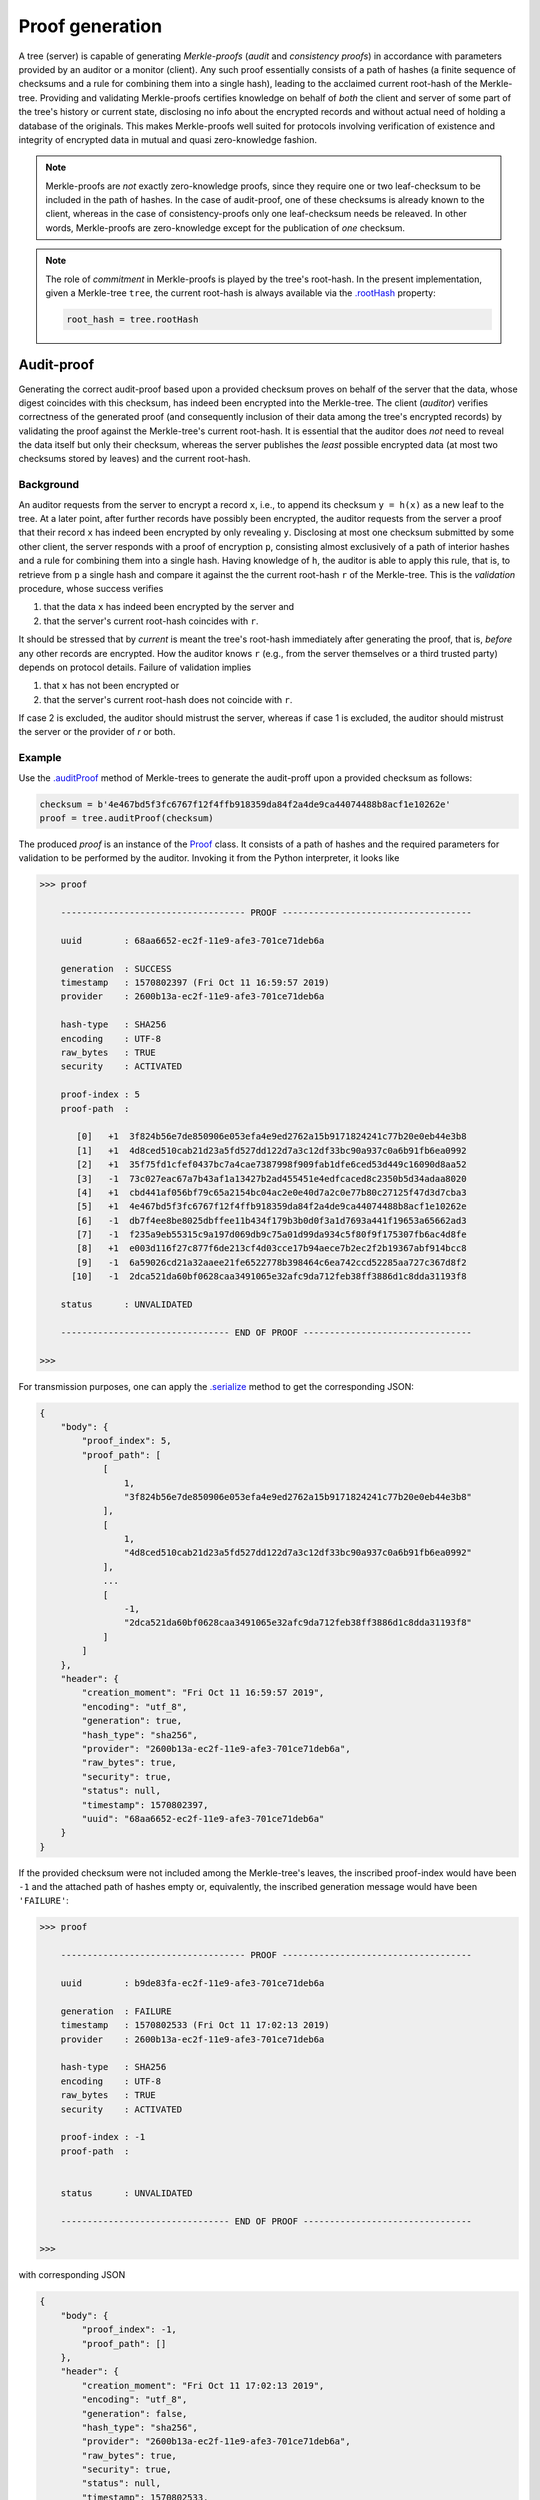 Proof generation
++++++++++++++++

A tree (server) is capable of generating *Merkle-proofs* (*audit* and
*consistency proofs*) in accordance with parameters provided by an auditor
or a monitor (client). Any such proof essentially consists of a path of
hashes (a finite sequence of checksums and a rule for combining them into a
single hash), leading to the acclaimed current root-hash of the Merkle-tree.
Providing and validating Merkle-proofs certifies knowledge on
behalf of *both* the client and server of some part of the tree's history
or current state, disclosing no info about the encrypted records and without
actual need of holding a database of the originals. This makes Merkle-proofs
well suited for protocols involving verification of existence and integrity
of encrypted data in mutual and quasi zero-knowledge fashion.

.. note:: Merkle-proofs are *not* exactly zero-knowledge proofs, since they
    require one or two leaf-checksum to be included in the path of hashes.
    In the case of audit-proof, one of these checksums is already known to the
    client, whereas in the case of consistency-proofs only one leaf-checksum
    needs be releaved. In other words, Merkle-proofs are zero-knowledge except
    for the publication of *one* checksum.

.. note:: The role of *commitment* in Merkle-proofs is played by the
    tree's root-hash. In the present implementation, given a Merkle-tree
    ``tree``, the current root-hash is always available via the `.rootHash`_
    property:

    .. code-block:: python

        root_hash = tree.rootHash

.. _.rootHash: file:///home/beast/proj/pymerkle/docs/build/pymerkle.html?highlight=roothash#pymerkle.MerkleTree.rootHash

Audit-proof
===========

Generating the correct audit-proof based upon a provided checksum proves on
behalf of the server that the data, whose digest coincides with this checksum,
has indeed been encrypted into the Merkle-tree. The client (*auditor*)
verifies correctness of the generated proof (and consequently inclusion of their
data among the tree's encrypted records) by validating the proof against the
Merkle-tree's current root-hash. It is essential that the auditor does *not*
need to reveal the data itself but only their checksum, whereas the server
publishes the *least* possible encrypted data (at most two checksums stored by
leaves) and the current root-hash.

Background
----------

An auditor requests from the server to encrypt a record ``x``, i.e., to append
its checksum ``y = h(x)`` as a new leaf to the tree. At a later point, after
further records have possibly been encrypted, the auditor requests from the
server a proof that their record ``x`` has indeed been encrypted by only revealing
``y``. Disclosing at most one checksum submitted by some other client, the
server responds with a proof of encryption ``p``, consisting almost exclusively
of a path of interior hashes  and a rule for combining them into a single hash.
Having knowledge of ``h``, the auditor is able to apply this rule, that is, to
retrieve from ``p`` a single hash and compare it against the the current
root-hash ``r`` of the Merkle-tree. This is the *validation* procedure, whose
success verifies

1. that the data ``x`` has indeed been encrypted by the server and

2. that the server's current root-hash coincides with ``r``.

It should be stressed that by *current* is meant the tree's root-hash
immediately after generating the proof, that is, *before* any other records are
encrypted. How the auditor knows ``r`` (e.g., from the server themselves or a third
trusted party) depends on protocol details. Failure of validation implies

1. that ``x`` has not been encrypted or

2. that the server's current root-hash does not coincide with ``r``.

If case 2 is excluded, the auditor should mistrust the server, whereas if case 1
is excluded, the auditor should mistrust the server or the provider of `r` or both.

Example
-------

Use the `.auditProof`_ method of Merkle-trees to generate the audit-proff
upon a provided checksum as follows:

.. code-block:: python

    checksum = b'4e467bd5f3fc6767f12f4ffb918359da84f2a4de9ca44074488b8acf1e10262e'
    proof = tree.auditProof(checksum)

.. _.auditProof: https://pymerkle.readthedocs.io/en/latest/pymerkle.tree.html#pymerkle.tree.prover.Prover.auditProof

The produced `proof` is an instance of the `Proof`_ class. It consists of a
path of hashes and the required parameters for validation to be performed by the
auditor. Invoking it from the Python interpreter, it looks like

.. code-block:: bash

    >>> proof

        ----------------------------------- PROOF ------------------------------------

        uuid        : 68aa6652-ec2f-11e9-afe3-701ce71deb6a

        generation  : SUCCESS
        timestamp   : 1570802397 (Fri Oct 11 16:59:57 2019)
        provider    : 2600b13a-ec2f-11e9-afe3-701ce71deb6a

        hash-type   : SHA256
        encoding    : UTF-8
        raw_bytes   : TRUE
        security    : ACTIVATED

        proof-index : 5
        proof-path  :

           [0]   +1  3f824b56e7de850906e053efa4e9ed2762a15b9171824241c77b20e0eb44e3b8
           [1]   +1  4d8ced510cab21d23a5fd527dd122d7a3c12df33bc90a937c0a6b91fb6ea0992
           [2]   +1  35f75fd1cfef0437bc7a4cae7387998f909fab1dfe6ced53d449c16090d8aa52
           [3]   -1  73c027eac67a7b43af1a13427b2ad455451e4edfcaced8c2350b5d34adaa8020
           [4]   +1  cbd441af056bf79c65a2154bc04ac2e0e40d7a2c0e77b80c27125f47d3d7cba3
           [5]   +1  4e467bd5f3fc6767f12f4ffb918359da84f2a4de9ca44074488b8acf1e10262e
           [6]   -1  db7f4ee8be8025dbffee11b434f179b3b0d0f3a1d7693a441f19653a65662ad3
           [7]   -1  f235a9eb55315c9a197d069db9c75a01d99da934c5f80f9f175307fb6ac4d8fe
           [8]   +1  e003d116f27c877f6de213cf4d03cce17b94aece7b2ec2f2b19367abf914bcc8
           [9]   -1  6a59026cd21a32aaee21fe6522778b398464c6ea742ccd52285aa727c367d8f2
          [10]   -1  2dca521da60bf0628caa3491065e32afc9da712feb38ff3886d1c8dda31193f8

        status      : UNVALIDATED

        -------------------------------- END OF PROOF --------------------------------

    >>>

.. _Proof: https://pymerkle.readthedocs.io/en/latest/pymerkle.tree.html#pymerkle.tree.prover.Proof

For transmission purposes, one can apply the `.serialize`_ method to get the
corresponding JSON:

.. code-block:: bash

      {
          "body": {
              "proof_index": 5,
              "proof_path": [
                  [
                      1,
                      "3f824b56e7de850906e053efa4e9ed2762a15b9171824241c77b20e0eb44e3b8"
                  ],
                  [
                      1,
                      "4d8ced510cab21d23a5fd527dd122d7a3c12df33bc90a937c0a6b91fb6ea0992"
                  ],
                  ...
                  [
                      -1,
                      "2dca521da60bf0628caa3491065e32afc9da712feb38ff3886d1c8dda31193f8"
                  ]
              ]
          },
          "header": {
              "creation_moment": "Fri Oct 11 16:59:57 2019",
              "encoding": "utf_8",
              "generation": true,
              "hash_type": "sha256",
              "provider": "2600b13a-ec2f-11e9-afe3-701ce71deb6a",
              "raw_bytes": true,
              "security": true,
              "status": null,
              "timestamp": 1570802397,
              "uuid": "68aa6652-ec2f-11e9-afe3-701ce71deb6a"
          }
      }

.. _.serialize: https://pymerkle.readthedocs.io/en/latest/pymerkle.tree.html#pymerkle.tree.prover.Proof.serialize

If the provided checksum were not included among the Merkle-tree's leaves, the
inscribed proof-index would have been ``-1`` and the attached path of hashes
empty or, equivalently, the inscribed generation message would have been
``'FAILURE'``:

.. code-block:: bash

    >>> proof

        ----------------------------------- PROOF ------------------------------------

        uuid        : b9de83fa-ec2f-11e9-afe3-701ce71deb6a

        generation  : FAILURE
        timestamp   : 1570802533 (Fri Oct 11 17:02:13 2019)
        provider    : 2600b13a-ec2f-11e9-afe3-701ce71deb6a

        hash-type   : SHA256
        encoding    : UTF-8
        raw_bytes   : TRUE
        security    : ACTIVATED

        proof-index : -1
        proof-path  :


        status      : UNVALIDATED

        -------------------------------- END OF PROOF --------------------------------

    >>>

with corresponding JSON

.. code-block:: bash

      {
          "body": {
              "proof_index": -1,
              "proof_path": []
          },
          "header": {
              "creation_moment": "Fri Oct 11 17:02:13 2019",
              "encoding": "utf_8",
              "generation": false,
              "hash_type": "sha256",
              "provider": "2600b13a-ec2f-11e9-afe3-701ce71deb6a",
              "raw_bytes": true,
              "security": true,
              "status": null,
              "timestamp": 1570802533,
              "uuid": "b9de83fa-ec2f-11e9-afe3-701ce71deb6a"
          }
      }


Note that, despite predestined to be found *invalid*, an empty audit-proof does
*not* mean that the server lies. It rather indicates that the auditor does not
have knowledge of the record presumably encrypted into the Merkle-tree, allowing
reversely the server to mistrust the auditor.

Consistency-proof
=================

A consistency-proof is a proof that the gradual development of the Merkle-tree is
consistent. More accurately, generating the correct consistency-proof based
upon a previous state proves on behalf of the Merkle-tree that its current
state is indeed a possible later stage of the former. Just like with
audit-proofs, the server discloses the *least* possible of the leaf-checksums
(actually only one) along with the current root-hash.

Background
----------

Let a *monitor* (a client observing the tree's gradual development) have
knowledge of the tree\'s state at some moment. That is, the monitor records the
tree's root-hash and length (number of leaves) at some point of history. At a later
moment, after further data have possibly been encrypted, the monitor requests
from the server a proof that their current state is a valid later stage of the
recorded one. Disclosing only one leaf-checksum the server responds with a proof
``q``, consisting mostly of a path of interior hashes and a rule for combining
them into a single hash. Having knowledge of the tree's hashing machinery, the
monitor is able to apply this rule, that is, to retrieve from ``q``
a single hash and compare it against the current root-hash ``r`` of the
Merkle-tree. This is the *validation* procedure, whose success verifies

1. that the tree's current state is indeed a possible evolvement of the recorded state

2. that the server is indeed who they say (their current root-hash coincides with ``r``).

It should be stressed that by *current* is meant the tree's root-hash
immediately after generating the proof, that is, *before* any other records are
encrypted. How the monitor knows ``r`` (e.g., from the server themselves or a
third trusted party) depends on protocol details. Failure of validation implies

1. that some data encrypted *prior* to the recorded previous state have been *tampered* (invalidating the latter's status as "previous") or

2. that the server's current root-hash does not coincide with ``r``.

If case 2 is excluded, the monitor infers *non-integrity* of encrypted data,
whereas if case 1 is excluded the monitor should mistrust the server or the
provider of ``r`` or both.

Example
-------

Let *subhash* and *sublength* denote the presumed current root-hash and length
at some point of the tree's history. At a later moment, one can use the
`.consistencyProof`_ method to  generate the consistency-proof for
the presumed previous state corresponding to these parameters as follows:

.. _.consistencyProof: https://pymerkle.readthedocs.io/en/latest/pymerkle.tree.html#pymerkle.tree.prover.Prover.consistencyProof

.. code-block:: python

    subhash = b'ec4d97d0da9747c2df6d673edaf9c8180863221a6b4a8569c1ce58c21eb14cc0'
    proof = tree.consistencyProof(subhash=subhash, sublength=666)

The produced `proof` is an instance of the `Proof`_ class. It consists of a
path of hashes and all required parameters for validation to be performed by
the auditor. Invoking it from the Python interpreter, it looks like

.. code-block:: bash

        >>> proof

            ----------------------------------- PROOF ------------------------------------

            uuid        : 5685c106-ecfc-11e9-8dc5-701ce71deb6a

            generation  : SUCCESS
            timestamp   : 1570890413 (Sat Oct 12 17:26:53 2019)
            provider    : 22962034-ecfc-11e9-8dc5-701ce71deb6a

            hash-type   : SHA256
            encoding    : UTF-8
            raw_bytes   : TRUE
            security    : ACTIVATED

            proof-index : 4
            proof-path  :

               [0]   +1  3f824b56e7de850906e053efa4e9ed2762a15b9171824241c77b20e0eb44e3b8
               [1]   +1  4d8ced510cab21d23a5fd527dd122d7a3c12df33bc90a937c0a6b91fb6ea0992
               [2]   +1  35f75fd1cfef0437bc7a4cae7387998f909fab1dfe6ced53d449c16090d8aa52
               [3]   -1  73c027eac67a7b43af1a13427b2ad455451e4edfcaced8c2350b5d34adaa8020
               [4]   +1  cbd441af056bf79c65a2154bc04ac2e0e40d7a2c0e77b80c27125f47d3d7cba3
               [5]   +1  a6128ea8c57abe8ff852ef8c0cb856265328c9e25961ae089de0943106101e2a
               [6]   -1  abf7ca1ded925274a0197ce1ce64dd300127deaf4af72b1e7c52874e84271864
               [7]   +1  927b73b1c42f3d48220064031addaa70217b8b8d4da29317f1fe94bc6b03f4fc
               [8]   -1  80f8143cb74bb70e44a373a581924d54083b0c0bde8dc84e576779f48278ff25
               [9]   -1  e60be0d6acb6ed1ce70c7cb37590f8a793a991bda0cdd636f6a8f18533f95ec5
              [10]   +1  8080d2f872f395c6c12a65e9354741664b97ac1126e4554cb7bfd567f45eea97

            status      : UNVALIDATED

            -------------------------------- END OF PROOF --------------------------------

        >>>

For transmission purposes, one can apply the `.serialize`_ method to get the
corresponding JSON.

The *empty*-proof case is here of exceptional importance. To begin with, like
with audit-proofs, an empty consistency-proof would look like

.. code-block:: bash

        >>> proof

            ----------------------------------- PROOF ------------------------------------

            uuid        : 76e01fc2-ecfd-11e9-8dc5-701ce71deb6a

            generation  : FAILURE
            timestamp   : 1570890897 (Sat Oct 12 17:34:57 2019)
            provider    : 4ff82db4-ecfd-11e9-8dc5-701ce71deb6a

            hash-type   : SHA256
            encoding    : UTF-8
            raw_bytes   : TRUE
            security    : ACTIVATED

            proof-index : -1
            proof-path  :


            status      : UNVALIDATED

            -------------------------------- END OF PROOF --------------------------------

        >>>

the corresponding JSON being

.. code-block:: bash

          {
              "body": {
                  "proof_index": -1,
                  "proof_path": []
              },
              "header": {
                  "creation_moment": "Sat Oct 12 17:34:57 2019",
                  "encoding": "utf_8",
                  "generation": false,
                  "hash_type": "sha256",
                  "provider": "4ff82db4-ecfd-11e9-8dc5-701ce71deb6a",
                  "raw_bytes": true,
                  "security": true,
                  "status": null,
                  "timestamp": 1570890897,
                  "uuid": "76e01fc2-ecfd-11e9-8dc5-701ce71deb6a"
              }
          }


This situation arises exactly if the provided pair of parameters (*subhash* and
*sublength*) do not correspond to an actual previous stage of the Merkle-tree.
This could happen because the client does not have proper knowledge of the
presumed previous stage or the server is not who they say (that is, they have
not actually passed from that state).
